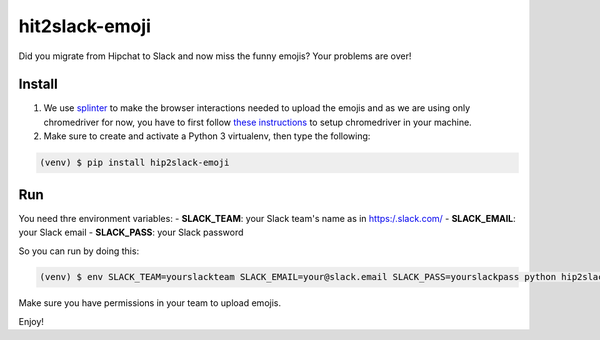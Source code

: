 hit2slack-emoji
===============

Did you migrate from Hipchat to Slack and now miss the funny emojis?
Your problems are over!

Install
-------

1. We use
   `splinter <http://splinter.readthedocs.org/en/latest/index.html>`__
   to make the browser interactions needed to upload the emojis and as
   we are using only chromedriver for now, you have to first follow
   `these
   instructions <http://splinter.readthedocs.org/en/latest/drivers/chrome.html>`__
   to setup chromedriver in your machine.
2. Make sure to create and activate a Python 3 virtualenv, then type the
   following:

.. code:: bash

    (venv) $ pip install hip2slack-emoji

Run
---

You need thre environment variables: - **SLACK\_TEAM**: your Slack
team's name as in https:/.slack.com/ - **SLACK\_EMAIL**: your Slack
email - **SLACK\_PASS**: your Slack password

So you can run by doing this:

.. code:: bash

    (venv) $ env SLACK_TEAM=yourslackteam SLACK_EMAIL=your@slack.email SLACK_PASS=yourslackpass python hip2slack_emoji/problem.py

Make sure you have permissions in your team to upload emojis.

Enjoy!
